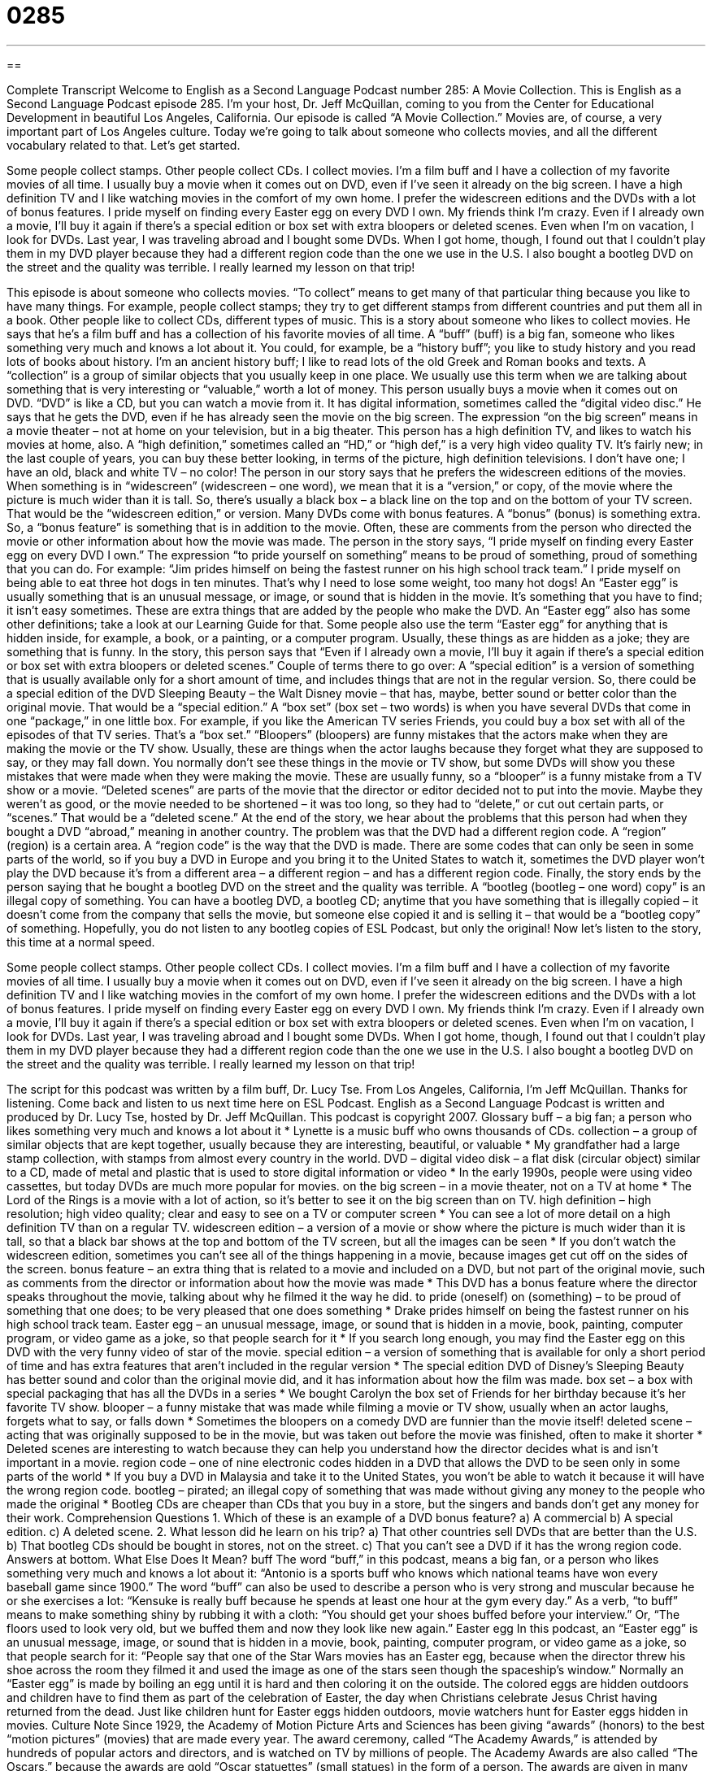 = 0285
:toc: left
:toclevels: 3
:sectnums:
:stylesheet: ../../../myAdocCss.css

'''

== 

Complete Transcript
Welcome to English as a Second Language Podcast number 285: A Movie Collection.
This is English as a Second Language Podcast episode 285. I'm your host, Dr. Jeff McQuillan, coming to you from the Center for Educational Development in beautiful Los Angeles, California.
Our episode is called “A Movie Collection.” Movies are, of course, a very important part of Los Angeles culture. Today we’re going to talk about someone who collects movies, and all the different vocabulary related to that. Let’s get started.
[start of story]
Some people collect stamps. Other people collect CDs. I collect movies.
I’m a film buff and I have a collection of my favorite movies of all time. I usually buy a movie when it comes out on DVD, even if I’ve seen it already on the big screen. I have a high definition TV and I like watching movies in the comfort of my own home.
I prefer the widescreen editions and the DVDs with a lot of bonus features. I pride myself on finding every Easter egg on every DVD I own. My friends think I’m crazy. Even if I already own a movie, I’ll buy it again if there’s a special edition or box set with extra bloopers or deleted scenes.
Even when I’m on vacation, I look for DVDs. Last year, I was traveling abroad and I bought some DVDs. When I got home, though, I found out that I couldn’t play them in my DVD player because they had a different region code than the one we use in the U.S. I also bought a bootleg DVD on the street and the quality was terrible. I really learned my lesson on that trip!
[end of story]
This episode is about someone who collects movies. “To collect” means to get many of that particular thing because you like to have many things. For example, people collect stamps; they try to get different stamps from different countries and put them all in a book. Other people like to collect CDs, different types of music.
This is a story about someone who likes to collect movies. He says that he’s a film buff and has a collection of his favorite movies of all time. A “buff” (buff) is a big fan, someone who likes something very much and knows a lot about it. You could, for example, be a “history buff”; you like to study history and you read lots of books about history. I’m an ancient history buff; I like to read lots of the old Greek and Roman books and texts. A “collection” is a group of similar objects that you usually keep in one place. We usually use this term when we are talking about something that is very interesting or “valuable,” worth a lot of money.
This person usually buys a movie when it comes out on DVD. “DVD” is like a CD, but you can watch a movie from it. It has digital information, sometimes called the “digital video disc.” He says that he gets the DVD, even if he has already seen the movie on the big screen. The expression “on the big screen” means in a movie theater – not at home on your television, but in a big theater.
This person has a high definition TV, and likes to watch his movies at home, also. A “high definition,” sometimes called an “HD,” or “high def,” is a very high video quality TV. It’s fairly new; in the last couple of years, you can buy these better looking, in terms of the picture, high definition televisions. I don’t have one; I have an old, black and white TV – no color!
The person in our story says that he prefers the widescreen editions of the movies. When something is in “widescreen” (widescreen – one word), we mean that it is a “version,” or copy, of the movie where the picture is much wider than it is tall. So, there’s usually a black box – a black line on the top and on the bottom of your TV screen. That would be the “widescreen edition,” or version.
Many DVDs come with bonus features. A “bonus” (bonus) is something extra. So, a “bonus feature” is something that is in addition to the movie. Often, these are comments from the person who directed the movie or other information about how the movie was made.
The person in the story says, “I pride myself on finding every Easter egg on every DVD I own.” The expression “to pride yourself on something” means to be proud of something, proud of something that you can do. For example: “Jim prides himself on being the fastest runner on his high school track team.” I pride myself on being able to eat three hot dogs in ten minutes. That’s why I need to lose some weight, too many hot dogs!
An “Easter egg” is usually something that is an unusual message, or image, or sound that is hidden in the movie. It’s something that you have to find; it isn’t easy sometimes. These are extra things that are added by the people who make the DVD. An “Easter egg” also has some other definitions; take a look at our Learning Guide for that. Some people also use the term “Easter egg” for anything that is hidden inside, for example, a book, or a painting, or a computer program. Usually, these things as are hidden as a joke; they are something that is funny.
In the story, this person says that “Even if I already own a movie, I’ll buy it again if there’s a special edition or box set with extra bloopers or deleted scenes.” Couple of terms there to go over:
A “special edition” is a version of something that is usually available only for a short amount of time, and includes things that are not in the regular version. So, there could be a special edition of the DVD Sleeping Beauty – the Walt Disney movie – that has, maybe, better sound or better color than the original movie. That would be a “special edition.”
A “box set” (box set – two words) is when you have several DVDs that come in one “package,” in one little box. For example, if you like the American TV series Friends, you could buy a box set with all of the episodes of that TV series. That’s a “box set.”
“Bloopers” (bloopers) are funny mistakes that the actors make when they are making the movie or the TV show. Usually, these are things when the actor laughs because they forget what they are supposed to say, or they may fall down. You normally don’t see these things in the movie or TV show, but some DVDs will show you these mistakes that were made when they were making the movie. These are usually funny, so a “blooper” is a funny mistake from a TV show or a movie.
“Deleted scenes” are parts of the movie that the director or editor decided not to put into the movie. Maybe they weren’t as good, or the movie needed to be shortened – it was too long, so they had to “delete,” or cut out certain parts, or “scenes.” That would be a “deleted scene.”
At the end of the story, we hear about the problems that this person had when they bought a DVD “abroad,” meaning in another country. The problem was that the DVD had a different region code. A “region” (region) is a certain area. A “region code” is the way that the DVD is made. There are some codes that can only be seen in some parts of the world, so if you buy a DVD in Europe and you bring it to the United States to watch it, sometimes the DVD player won’t play the DVD because it’s from a different area – a different region – and has a different region code.
Finally, the story ends by the person saying that he bought a bootleg DVD on the street and the quality was terrible. A “bootleg (bootleg – one word) copy” is an illegal copy of something. You can have a bootleg DVD, a bootleg CD; anytime that you have something that is illegally copied – it doesn’t come from the company that sells the movie, but someone else copied it and is selling it – that would be a “bootleg copy” of something. Hopefully, you do not listen to any bootleg copies of ESL Podcast, but only the original!
Now let’s listen to the story, this time at a normal speed.
[start of story]
Some people collect stamps. Other people collect CDs. I collect movies.
I’m a film buff and I have a collection of my favorite movies of all time. I usually buy a movie when it comes out on DVD, even if I’ve seen it already on the big screen. I have a high definition TV and I like watching movies in the comfort of my own home.
I prefer the widescreen editions and the DVDs with a lot of bonus features. I pride myself on finding every Easter egg on every DVD I own. My friends think I’m crazy. Even if I already own a movie, I’ll buy it again if there’s a special edition or box set with extra bloopers or deleted scenes.
Even when I’m on vacation, I look for DVDs. Last year, I was traveling abroad and I bought some DVDs. When I got home, though, I found out that I couldn’t play them in my DVD player because they had a different region code than the one we use in the U.S. I also bought a bootleg DVD on the street and the quality was terrible. I really learned my lesson on that trip!
[end of story]
The script for this podcast was written by a film buff, Dr. Lucy Tse.
From Los Angeles, California, I'm Jeff McQuillan. Thanks for listening. Come back and listen to us next time here on ESL Podcast.
English as a Second Language Podcast is written and produced by Dr. Lucy Tse, hosted by Dr. Jeff McQuillan. This podcast is copyright 2007.
Glossary
buff – a big fan; a person who likes something very much and knows a lot about it
* Lynette is a music buff who owns thousands of CDs.
collection – a group of similar objects that are kept together, usually because they are interesting, beautiful, or valuable
* My grandfather had a large stamp collection, with stamps from almost every country in the world.
DVD – digital video disk – a flat disk (circular object) similar to a CD, made of metal and plastic that is used to store digital information or video
* In the early 1990s, people were using video cassettes, but today DVDs are much more popular for movies.
on the big screen – in a movie theater, not on a TV at home
* The Lord of the Rings is a movie with a lot of action, so it’s better to see it on the big screen than on TV.
high definition – high resolution; high video quality; clear and easy to see on a TV or computer screen
* You can see a lot of more detail on a high definition TV than on a regular TV.
widescreen edition – a version of a movie or show where the picture is much wider than it is tall, so that a black bar shows at the top and bottom of the TV screen, but all the images can be seen
* If you don’t watch the widescreen edition, sometimes you can’t see all of the things happening in a movie, because images get cut off on the sides of the screen.
bonus feature – an extra thing that is related to a movie and included on a DVD, but not part of the original movie, such as comments from the director or information about how the movie was made
* This DVD has a bonus feature where the director speaks throughout the movie, talking about why he filmed it the way he did.
to pride (oneself) on (something) – to be proud of something that one does; to be very pleased that one does something
* Drake prides himself on being the fastest runner on his high school track team.
Easter egg – an unusual message, image, or sound that is hidden in a movie, book, painting, computer program, or video game as a joke, so that people search for it
* If you search long enough, you may find the Easter egg on this DVD with the very funny video of star of the movie.
special edition – a version of something that is available for only a short period of time and has extra features that aren’t included in the regular version
* The special edition DVD of Disney’s Sleeping Beauty has better sound and color than the original movie did, and it has information about how the film was made.
box set – a box with special packaging that has all the DVDs in a series
* We bought Carolyn the box set of Friends for her birthday because it’s her favorite TV show.
blooper – a funny mistake that was made while filming a movie or TV show, usually when an actor laughs, forgets what to say, or falls down
* Sometimes the bloopers on a comedy DVD are funnier than the movie itself!
deleted scene – acting that was originally supposed to be in the movie, but was taken out before the movie was finished, often to make it shorter
* Deleted scenes are interesting to watch because they can help you understand how the director decides what is and isn’t important in a movie.
region code – one of nine electronic codes hidden in a DVD that allows the DVD to be seen only in some parts of the world
* If you buy a DVD in Malaysia and take it to the United States, you won’t be able to watch it because it will have the wrong region code.
bootleg – pirated; an illegal copy of something that was made without giving any money to the people who made the original
* Bootleg CDs are cheaper than CDs that you buy in a store, but the singers and bands don’t get any money for their work.
Comprehension Questions
1. Which of these is an example of a DVD bonus feature?
a) A commercial
b) A special edition.
c) A deleted scene.
2. What lesson did he learn on his trip?
a) That other countries sell DVDs that are better than the U.S.
b) That bootleg CDs should be bought in stores, not on the street.
c) That you can’t see a DVD if it has the wrong region code.
Answers at bottom.
What Else Does It Mean?
buff
The word “buff,” in this podcast, means a big fan, or a person who likes something very much and knows a lot about it: “Antonio is a sports buff who knows which national teams have won every baseball game since 1900.” The word “buff” can also be used to describe a person who is very strong and muscular because he or she exercises a lot: “Kensuke is really buff because he spends at least one hour at the gym every day.” As a verb, “to buff” means to make something shiny by rubbing it with a cloth: “You should get your shoes buffed before your interview.” Or, “The floors used to look very old, but we buffed them and now they look like new again.”
Easter egg
In this podcast, an “Easter egg” is an unusual message, image, or sound that is hidden in a movie, book, painting, computer program, or video game as a joke, so that people search for it: “People say that one of the Star Wars movies has an Easter egg, because when the director threw his shoe across the room they filmed it and used the image as one of the stars seen though the spaceship’s window.” Normally an “Easter egg” is made by boiling an egg until it is hard and then coloring it on the outside. The colored eggs are hidden outdoors and children have to find them as part of the celebration of Easter, the day when Christians celebrate Jesus Christ having returned from the dead. Just like children hunt for Easter eggs hidden outdoors, movie watchers hunt for Easter eggs hidden in movies.
Culture Note
Since 1929, the Academy of Motion Picture Arts and Sciences has been giving “awards” (honors) to the best “motion pictures” (movies) that are made every year. The award ceremony, called “The Academy Awards,” is attended by hundreds of popular actors and directors, and is watched on TV by millions of people. The Academy Awards are also called “The Oscars,” because the awards are gold “Oscar statuettes” (small statues) in the form of a person.
The awards are given in many “categories” (types). The most important awards are probably “Best Picture,” which goes to the best overall movie, “Best Director,” “Best Actor,” and “Best Actress.” There are also awards for the “Best Supporting Actor” and “Best Supporting Actress,” which are for the actors who don’t play the main character, but act very well.
The awards for “Best Original Screenplay” and “Best Adapted Screenplay” are for the best written “screenplay” (the written text that the movie is made from). An “original screenplay” is written specifically to make a movie. An “adapted screenplay” is written to make a movie from a book or story that was already written.
The award for “Best Documentary Feature” honors “documentaries,” or films that give people information about things in real life. The award for “Best Animated Feature” honors an “animated film” that is made from drawings, rather than with real actors.
There are also awards for music, “costumes” (the clothing that the actors wear), “makeup” (the colors put on their faces), and “visual effects” (the use of computers to make the images better, often for explosions).
Comprehension Answers
1 - c
2 - c